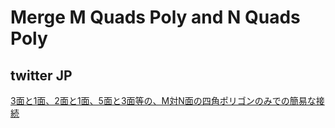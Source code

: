 * Merge M Quads Poly and N Quads Poly

   [[./img/testLoopTools.png]]

** twitter								 :JP:

   [[https://twitter.com/murase_syuka/status/656852467611635712][3面と1面、2面と1面、5面と3面等の、M対N面の四角ポリゴンのみでの簡易な接続]]
